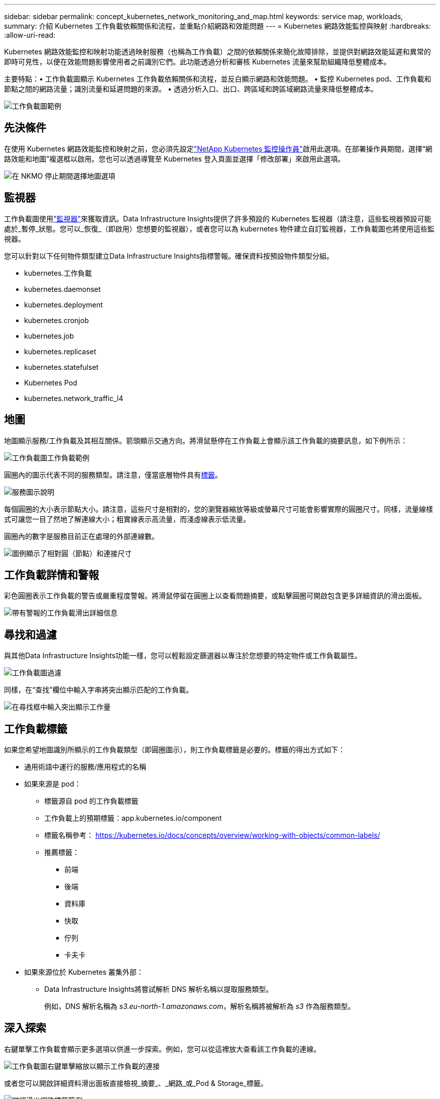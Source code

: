 ---
sidebar: sidebar 
permalink: concept_kubernetes_network_monitoring_and_map.html 
keywords: service map, workloads, 
summary: 介紹 Kubernetes 工作負載依賴關係和流程，並重點介紹網路和效能問題 
---
= Kubernetes 網路效能監控與映射
:hardbreaks:
:allow-uri-read: 


[role="lead"]
Kubernetes 網路效能監控和映射功能透過映射服務（也稱為工作負載）之間的依賴關係來簡化故障排除，並提供對網路效能延遲和異常的即時可見性，以便在效能問題影響使用者之前識別它們。此功能透過分析和審核 Kubernetes 流量來幫助組織降低整體成本。

主要特點：• 工作負載圖顯示 Kubernetes 工作負載依賴關係和流程，並反白顯示網路和效能問題。  • 監控 Kubernetes pod、工作負載和節點之間的網路流量；識別流量和延遲問題的來源。  • 透過分析入口、出口、跨區域和跨區域網路流量來降低整體成本。

image:workload-map-animated.gif["工作負載圖範例"]



== 先決條件

在使用 Kubernetes 網路效能監控和映射之前，您必須先設定link:task_config_telegraf_agent_k8s.html["NetApp Kubernetes 監控操作員"]啟用此選項。在部署操作員期間，選擇“網路效能和地圖”複選框以啟用。您也可以透過導覽至 Kubernetes 登入頁面並選擇「修改部署」來啟用此選項。

image:ServiceMap_NKMO_Deployment_Options.png["在 NKMO 停止期間選擇地圖選項"]



== 監視器

工作負載圖使用link:task_create_monitor.html["監視器"]來獲取資訊。Data Infrastructure Insights提供了許多預設的 Kubernetes 監視器（請注意，這些監視器預設可能處於_暫停_狀態。您可以_恢復_（即啟用）您想要的監視器），或者您可以為 kubernetes 物件建立自訂監視器，工作負載圖也將使用這些監視器。

您可以針對以下任何物件類型建立Data Infrastructure Insights指標警報。確保資料按預設物件類型分組。

* kubernetes.工作負載
* kubernetes.daemonset
* kubernetes.deployment
* kubernetes.cronjob
* kubernetes.job
* kubernetes.replicaset
* kubernetes.statefulset
* Kubernetes Pod
* kubernetes.network_traffic_l4




== 地圖

地圖顯示服務/工作負載及其相互關係。箭頭顯示交通方向。將滑鼠懸停在工作負載上會顯示該工作負載的摘要訊息，如下例所示：

image:ServiceMap_Simple_Example.png["工作負載圖工作負載範例"]

圓圈內的圖示代表不同的服務類型。請注意，僅當底層物件具有<<workload-labels,標籤>>。

image:ServiceMap_Icons.png["服務圖示說明"]

每個圓圈的大小表示節點大小。請注意，這些尺寸是相對的，您的瀏覽器縮放等級或螢幕尺寸可能會影響實際的圓圈尺寸。同樣，流量線樣式可讓您一目了然地了解連線大小；粗實線表示高流量，而淺虛線表示低流量。

圓圈內的數字是服務目前正在處理的外部連線數。

image:ServiceMap_Node_and_Connection_Legend.png["圖例顯示了相對圓（節點）和連接尺寸"]



== 工作負載詳情和警報

彩色圓圈表示工作負載的警告或嚴重程度警報。將滑鼠停留在圓圈上以查看問題摘要，或點擊圓圈可開啟包含更多詳細資訊的滑出面板。

image:Workload_Map_Slideout_with_Alert.png["帶有警報的工作負載滑出詳細信息"]



== 尋找和過濾

與其他Data Infrastructure Insights功能一樣，您可以輕鬆設定篩選器以專注於您想要的特定物件或工作負載屬性。

image:Workload_Map_Filtering.png["工作負載圖過濾"]

同樣，在“查找”欄位中輸入字串將突出顯示匹配的工作負載。

image:Workload_Map_Find_Highlighting.png["在尋找框中輸入突出顯示工作量"]



== 工作負載標籤

如果您希望地圖識別所顯示的工作負載類型（即圓圈圖示），則工作負載標籤是必要的。標籤的得出方式如下：

* 通用術語中運行的服務/應用程式的名稱
* 如果來源是 pod：
+
** 標籤源自 pod 的工作負載標籤
** 工作負載上的預期標籤：app.kubernetes.io/component
** 標籤名稱參考： https://kubernetes.io/docs/concepts/overview/working-with-objects/common-labels/[]
** 推薦標籤：
+
*** 前端
*** 後端
*** 資料庫
*** 快取
*** 佇列
*** 卡夫卡




* 如果來源位於 Kubernetes 叢集外部：
+
** Data Infrastructure Insights將嘗試解析 DNS 解析名稱以提取服務類型。
+
例如，DNS 解析名稱為 _s3.eu-north-1.amazonaws.com_，解析名稱將被解析為 _s3_ 作為服務類型。







== 深入探索

右鍵單擊工作負載會顯示更多選項以供進一步探索。例如，您可以從這裡放大查看該工作負載的連線。

image:Workload_Map_Zoom_Into_Connections.png["工作負載圖右鍵單擊縮放以顯示工作負載的連接"]

或者您可以開啟詳細資料滑出面板直接檢視_摘要_、_網路_或_Pod & Storage_標籤。

image:Workload_Map_Detail_Network_Slideout.png["詳細滑出網路標籤範例"]

最後，選​​擇「前往資產頁面」將開啟工作負載的詳細資產登入頁面。

image:Workload_Map_Asset_Page.png["工作負載資產頁面"]
